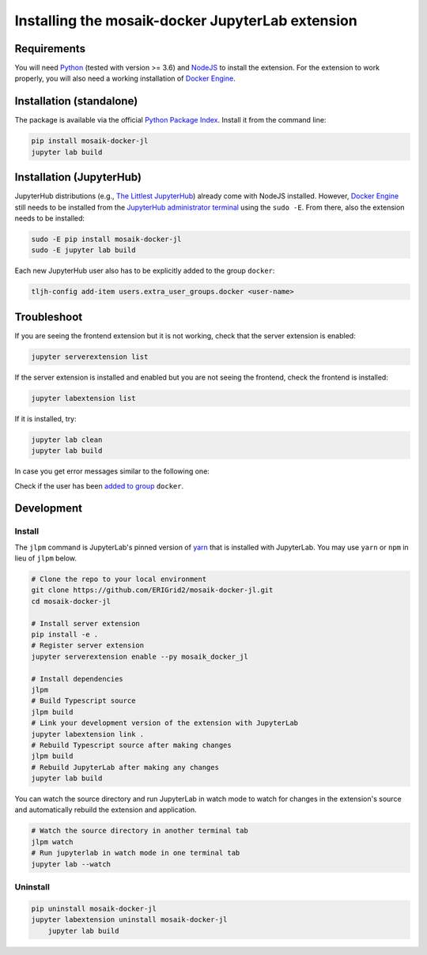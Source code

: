 *************************************************
Installing the mosaik-docker JupyterLab extension
*************************************************

Requirements
============

You will need `Python <https://python.org>`_ (tested with version >= 3.6) and `NodeJS <https://nodejs.org/en/>`_ to install the extension.
For the extension to work properly, you will also need a working installation of `Docker Engine <https://docs.docker.com/engine/install/>`_.

Installation (standalone)
=========================

The package is available via the official `Python Package Index <https://pypi.org/project/mosaik-docker-jl/>`_.
Install it from the command line:

.. code-block:: bash

    pip install mosaik-docker-jl
    jupyter lab build


Installation (JupyterHub)
=========================

JupyterHub distributions (e.g., `The Littlest JupyterHub <https://tljh.jupyter.org/>`_) already come with NodeJS installed.
However, `Docker Engine <https://docs.docker.com/engine/install/>`_ still needs to be installed from the `JupyterHub administrator terminal <https://tljh.jupyter.org/en/latest/howto/env/user-environment.html#installing-apt-packages>`_ using the ``sudo -E``.
From there, also the extension needs to be installed:

.. code-block:: bash

    sudo -E pip install mosaik-docker-jl
    sudo -E jupyter lab build

Each new JupyterHub user also has to be explicitly added to the group ``docker``:

.. code-block:: bash

    tljh-config add-item users.extra_user_groups.docker <user-name>


Troubleshoot
============

If you are seeing the frontend extension but it is not working, check that the server extension is enabled:

.. code-block:: bash

    jupyter serverextension list

If the server extension is installed and enabled but you are not seeing the frontend, check the frontend is installed:

.. code-block:: bash

    jupyter labextension list

If it is installed, try:

.. code-block:: bash

    jupyter lab clean
    jupyter lab build

In case you get error messages similar to the following one:

..
	Got permission denied while trying to connect to the Docker daemon socket at unix:///var/run/docker.sock: Get http://%2Fvar%2Frun%2Fdocker.sock/v1.40/containers/json: dial unix /var/run/docker.sock: connect: permission denied

Check if the user has been `added to group <https://docs.docker.com/engine/install/linux-postinstall/>`_ ``docker``.

Development
===========

Install
-------

The ``jlpm`` command is JupyterLab's pinned version of `yarn <https://yarnpkg.com/>`_ that is installed with JupyterLab.
You may use ``yarn`` or ``npm`` in lieu of ``jlpm`` below.

.. code-block:: bash

    # Clone the repo to your local environment
    git clone https://github.com/ERIGrid2/mosaik-docker-jl.git
    cd mosaik-docker-jl
    
    # Install server extension
    pip install -e .
    # Register server extension
    jupyter serverextension enable --py mosaik_docker_jl
    
    # Install dependencies
    jlpm
    # Build Typescript source
    jlpm build
    # Link your development version of the extension with JupyterLab
    jupyter labextension link .
    # Rebuild Typescript source after making changes
    jlpm build
    # Rebuild JupyterLab after making any changes
    jupyter lab build

You can watch the source directory and run JupyterLab in watch mode to watch for changes in the extension's source and automatically rebuild the extension and application.

.. code-block:: bash

    # Watch the source directory in another terminal tab
    jlpm watch
    # Run jupyterlab in watch mode in one terminal tab
    jupyter lab --watch

Uninstall
---------

.. code-block:: bash

    pip uninstall mosaik-docker-jl
    jupyter labextension uninstall mosaik-docker-jl
	jupyter lab build

